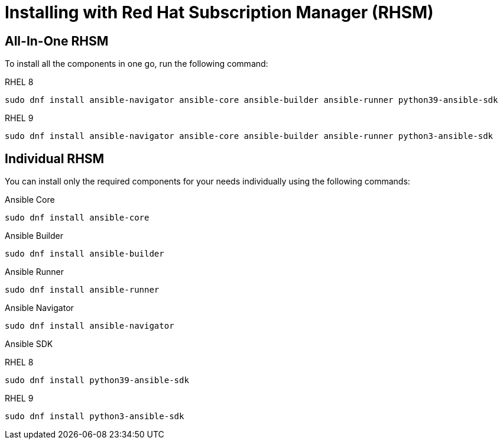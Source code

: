 [id="ansible-inside-install-rhsm_{context}"]

= Installing with Red Hat Subscription Manager (RHSM)

== All-In-One RHSM

To install all the components in one go, run the following command:

RHEL 8::
[source,bash]
----
sudo dnf install ansible-navigator ansible-core ansible-builder ansible-runner python39-ansible-sdk
----

RHEL 9::
[source,bash]
----
sudo dnf install ansible-navigator ansible-core ansible-builder ansible-runner python3-ansible-sdk
----

== Individual RHSM

You can install only the required components for your needs individually using the following commands:

.Ansible Core

[source,bash]
----
sudo dnf install ansible-core
----

.Ansible Builder

[source,bash]
----
sudo dnf install ansible-builder
----

.Ansible Runner

[source,bash]
----
sudo dnf install ansible-runner
----

.Ansible Navigator

[source,bash]
----
sudo dnf install ansible-navigator
----

.Ansible SDK

RHEL 8::
[source,bash]
----
sudo dnf install python39-ansible-sdk
----

RHEL 9::
[source,bash]
----
sudo dnf install python3-ansible-sdk
----


